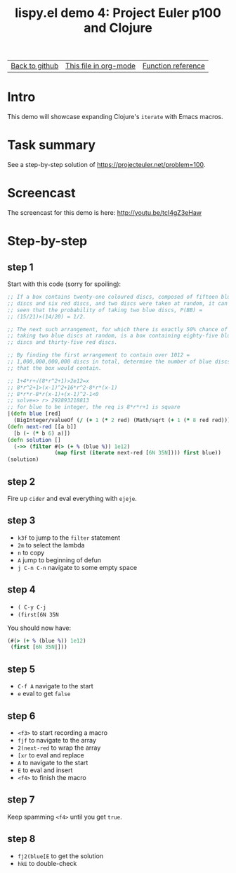 #+TITLE:     lispy.el demo 4: Project Euler p100 and Clojure
#+LANGUAGE:  en
#+OPTIONS:   H:3 num:nil toc:nil
#+HTML_HEAD: <link rel="stylesheet" type="text/css" href="demo-style.css"/>

| [[https://github.com/abo-abo/lispy][Back to github]] | [[https://raw.githubusercontent.com/abo-abo/lispy/gh-pages/demo-4.org][This file in org-mode]] | [[http://abo-abo.github.io/lispy/][Function reference]] |

* Setup                                                                               :noexport:
#+begin_src emacs-lisp :exports results :results silent
(defun make-html-region--replace-1 (x)
  (format "<cursor>%c</cursor><span class=\"region\">%s</span>"
          (aref x 1)
          (regexp-quote
           (substring x 2 (- (length x) 1)))))

(defun make-html-region--replace-2 (x)
  (format "<span class=\"region\">%s</span><cursor>%c</cursor>"
          (regexp-quote
           (substring x 1 (- (length x) 2)))
          (aref x (- (length x) 1))))

(defun make-html-cursor--replace (x)
  (if (string= "|\n" x)
      "<cursor> </cursor>\n"
    (if (string= "|[" x)
        "<cursor>[</cursor>"
      (format "<cursor>%s</cursor>"
              (regexp-quote
               (substring x 1))))))

(defun make-html-region (str x y)
  (setq str
        (replace-regexp-in-string
         "|[^|~]+~"
         #'make-html-region--replace-1
         str))
  (setq str
        (replace-regexp-in-string
         "~[^|~]+|\\(?:.\\|$\\)"
         #'make-html-region--replace-2
         str))
  (replace-regexp-in-string
   "|\\(.\\|\n\\)"
   #'make-html-cursor--replace
   str))
(setq org-export-filter-src-block-functions '(make-html-region))
(setq org-html-validation-link nil)
(setq org-html-postamble nil)
(setq org-html-preamble "<link rel=\"icon\" type=\"image/x-icon\" href=\"https://github.com/favicon.ico\"/>")
(setq org-html-text-markup-alist
  '((bold . "<b>%s</b>")
    (code . "<kbd>%s</kbd>")
    (italic . "<i>%s</i>")
    (strike-through . "<del>%s</del>")
    (underline . "<span class=\"underline\">%s</span>")
    (verbatim . "<code>%s</code>")))
(setq org-html-style-default nil)
(setq org-html-head-include-scripts nil)
#+end_src

* Intro
This demo will showcase expanding Clojure's =iterate= with Emacs macros.

* Task summary
See a step-by-step solution of https://projecteuler.net/problem=100.

* Screencast
The screencast for this demo is here: http://youtu.be/tcI4gZ3eHaw
* Step-by-step
** step 1
Start with this code (sorry for spoiling):
#+begin_src clojure
;; If a box contains twenty-one coloured discs, composed of fifteen blue
;; discs and six red discs, and two discs were taken at random, it can be
;; seen that the probability of taking two blue discs, P(BB) =
;; (15/21)×(14/20) = 1/2.

;; The next such arrangement, for which there is exactly 50% chance of
;; taking two blue discs at random, is a box containing eighty-five blue
;; discs and thirty-five red discs.

;; By finding the first arrangement to contain over 1012 =
;; 1,000,000,000,000 discs in total, determine the number of blue discs
;; that the box would contain.

;; 1+4*r+√(8*r^2+1)>2e12=x
;; 8*r^2+1>(x-1)^2+16*r^2-8*r*(x-1)
;; 8*r*r-8*r(x-1)+(x-1)^2-1<0
;; solve=> r> 292893218813
;; for blue to be integer, the req is 8*r*r+1 is square
|(defn blue [red]
  (BigInteger/valueOf (/ (+ 1 (* 2 red) (Math/sqrt (+ 1 (* 8 red red)))) 2)))
(defn next-red [[a b]]
  [b (- (* b 6) a)])
(defn solution []
  (->> (filter #(> (+ % (blue %)) 1e12)
               (map first (iterate next-red [6N 35N]))) first blue))
(solution)
#+end_src
** step 2
Fire up =cider= and eval everything with ~ejeje~.
** step 3
- ~k3f~ to jump to the =filter= statement
- ~2m~ to select the lambda
- ~n~ to copy
- ~A~ jump to beginning of defun
- ~j C-n C-n~ navigate to some empty space
** step 4
- ~( C-y C-j~
- ~(first[6N 35N~

You should now have:
#+begin_src clojure
(#(> (+ % (blue %)) 1e12)
 (first [6N 35N|]))
#+end_src
** step 5
- ~C-f A~ navigate to the start
- ~e~ eval to get =false=
** step 6
- ~<f3>~ to start recording a macro
- ~fjf~ to navigate to the array
- ~2(next-red~ to wrap the array
- ~[xr~ to eval and replace
- ~A~ to navigate to the start
- ~E~ to eval and insert
- ~<f4>~ to finish the macro
** step 7
Keep spamming ~<f4>~ until you get =true=.
** step 8
- ~fj2(blue[E~ to get the solution
- ~hkE~ to double-check
